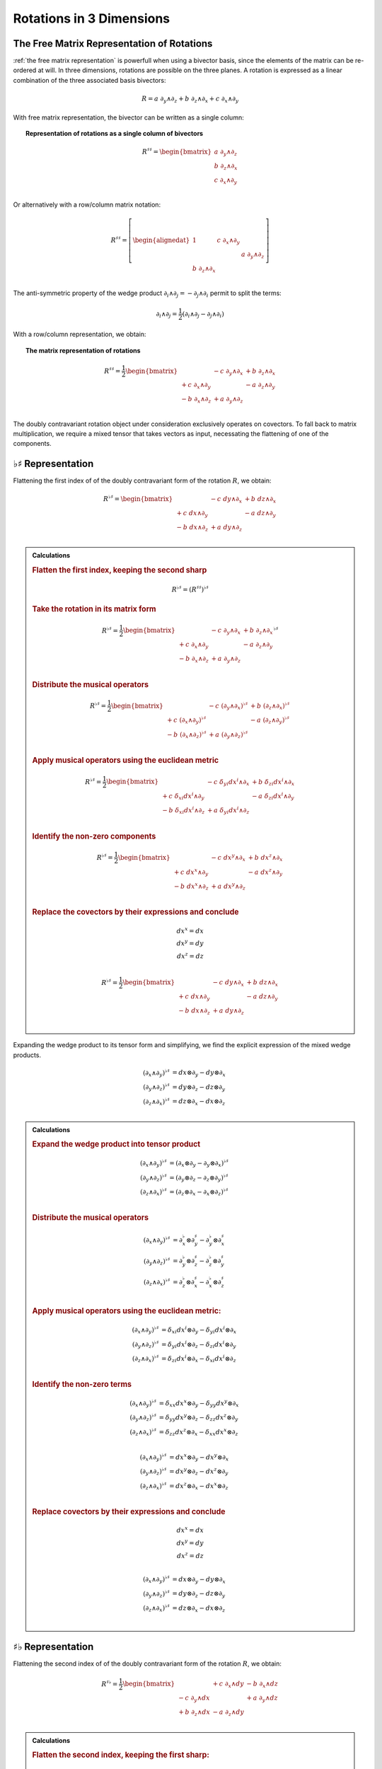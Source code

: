 .. Theoretical Universe (c) by Stéphane Haussler

.. Theoretical Universe is licensed under a Creative Commons Attribution 4.0
.. International License. You should have received a copy of the license along
.. with this work. If not, see <https://creativecommons.org/licenses/by/4.0/>.

Rotations in 3 Dimensions
=========================

.. rst-class:: custom-author

   by Stéphane Haussler

The Free Matrix Representation of Rotations
-------------------------------------------

.. {{{

:ref:`the free matrix representation` is powerfull when using a bivector basis,
since the elements of the matrix can be re-ordered at will. In three dimensions,
rotations are possible on the three planes. A rotation is expressed as a linear
combination of the three associated basis bivectors:

.. math::

   R = a \; ∂_y ∧ ∂_z + b \; ∂_z ∧ ∂_x + c \; ∂_x ∧ ∂_y

With free matrix representation, the bivector can be written as a single column:

.. topic:: Representation of rotations as a single column of bivectors

   .. math::

      R^{♯♯} = \begin{bmatrix}
        a \; ∂_y ∧ ∂_z \\
        b \; ∂_z ∧ ∂_x \\
        c \; ∂_x ∧ ∂_y \\
      \end{bmatrix}

Or alternatively with a row/column matrix notation:

.. math::

   R^{♯♯} = \left[ \begin{alignedat}{1}
                    & c \; ∂_x ∧ ∂_y &                \\
                    &                & a \; ∂_y ∧ ∂_z \\
     b \; ∂_z ∧ ∂_x &                &                \\
   \end{alignedat} \right]

The anti-symmetric property of the wedge product :math:`∂_i ∧ ∂_j = - ∂_j ∧ ∂_i`
permit to split the terms:

.. math::

   ∂_i ∧ ∂_j = \frac{1}{2} (∂_i ∧ ∂_j - ∂_j ∧ ∂_i)

With a row/column representation, we obtain:

.. topic:: The matrix representation of rotations

   .. math::

      R^{♯♯} = \frac{1}{2} \begin{bmatrix}
                       & - c \; ∂_y ∧ ∂_x & + b \; ∂_z ∧ ∂_x \\
      + c \; ∂_x ∧ ∂_y &                  & - a \; ∂_z ∧ ∂_y \\
      - b \; ∂_x ∧ ∂_z & + a \; ∂_y ∧ ∂_z &               \\
      \end{bmatrix}

The doubly contravariant rotation object under consideration exclusively
operates on covectors. To fall back to matrix multiplication, we require a mixed
tensor that takes vectors as input, necessating the flattening of one of the
components.

.. }}}

:math:`♭♯` Representation
-------------------------

.. {{{

Flattening the first index of of the doubly contravariant form of the rotation
:math:`R`, we obtain:

.. math::

   R^{♭♯} = \begin{bmatrix}
                   & - c \; dy ∧ ∂_x & + b \; dz ∧ ∂_x \\
   + c \; dx ∧ ∂_y &                 & - a \; dz ∧ ∂_y \\
   - b \; dx ∧ ∂_z & + a \; dy ∧ ∂_z &                 \\
   \end{bmatrix}

.. admonition:: Calculations
   :class: dropdown

   .. {{{

   .. rubric:: Flatten the first index, keeping the second sharp

   .. math:: R^{♭♯} = (R^{♯♯})^{♭♯}

   .. rubric:: Take the rotation in its matrix form

   .. math::

      R^{♭♯} = \frac{1}{2} \begin{bmatrix}
                        & - c \; ∂_y ∧ ∂_x & + b \; ∂_z ∧ ∂_x \\
      + c  \; ∂_x ∧ ∂_y &                  & - a \; ∂_z ∧ ∂_y \\
      - b  \; ∂_x ∧ ∂_z & + a \; ∂_y ∧ ∂_z &                  \\
      \end{bmatrix}^{♭♯}

   .. rubric:: Distribute the musical operators

   .. math::

      R^{♭♯} = \frac{1}{2} \begin{bmatrix}
                              & - c \; (∂_y ∧ ∂_x)^{♭♯} & + b \; (∂_z ∧ ∂_x)^{♭♯} \\
      + c \; (∂_x ∧ ∂_y)^{♭♯} &                         & - a \; (∂_z ∧ ∂_y)^{♭♯} \\
      - b \; (∂_x ∧ ∂_z)^{♭♯} & + a \; (∂_y ∧ ∂_z)^{♭♯} &                         \\
      \end{bmatrix}

   .. rubric:: Apply musical operators using the euclidean metric

   .. math::

      R^{♭♯} = \frac{1}{2} \begin{bmatrix}
                               & - c \; δ_{yi} dx^i ∧ ∂_x & + b \; δ_{zi} dx^i ∧ ∂_x \\
      + c \; δ_{xi} dx^i ∧ ∂_y &                          & - a \; δ_{zi} dx^i ∧ ∂_y \\
      - b \; δ_{xi} dx^i ∧ ∂_z & + a \; δ_{yi} dx^i ∧ ∂_z &                          \\
      \end{bmatrix}

   .. rubric:: Identify the non-zero components

   .. math::

      R^{♭♯} = \frac{1}{2} \begin{bmatrix}
                        & - c \; dx^y ∧ ∂_x & + b \; dx^z ∧ ∂_x \\
      + c \; dx^x ∧ ∂_y &                   & - a \; dx^z ∧ ∂_y \\
      - b \; dx^x ∧ ∂_z & + a \; dx^y ∧ ∂_z &                   \\
      \end{bmatrix}

   .. rubric:: Replace the covectors by their expressions and conclude

   .. math::

      dx^x = dx \\
      dx^y = dy \\
      dx^z = dz \\

   .. math::

      R^{♭♯} = \frac{1}{2} \begin{bmatrix}
                      & - c \; dy ∧ ∂_x & + b \; dz ∧ ∂_x \\
      + c \; dx ∧ ∂_y &                 & - a \; dz ∧ ∂_y \\
      - b \; dx ∧ ∂_z & + a \; dy ∧ ∂_z &                 \\
      \end{bmatrix}

   .. }}}

Expanding the wedge product to its tensor form and simplifying, we find the
explicit expression of the mixed wedge products.

.. math::

   (∂_x ∧ ∂_y)^{♭♯} &= dx ⊗ ∂_y - dy ⊗ ∂_x \\
   (∂_y ∧ ∂_z)^{♭♯} &= dy ⊗ ∂_z - dz ⊗ ∂_y \\
   (∂_z ∧ ∂_x)^{♭♯} &= dz ⊗ ∂_x - dx ⊗ ∂_z \\

.. admonition:: Calculations
   :class: dropdown

   .. {{{

   .. rubric:: Expand the wedge product into tensor product

   .. math::

      (∂_x ∧ ∂_y)^{♭♯} &= (∂_x ⊗ ∂_y - ∂_y ⊗ ∂_x)^{♭♯} \\
      (∂_y ∧ ∂_z)^{♭♯} &= (∂_y ⊗ ∂_z - ∂_z ⊗ ∂_y)^{♭♯} \\
      (∂_z ∧ ∂_x)^{♭♯} &= (∂_z ⊗ ∂_x - ∂_x ⊗ ∂_z)^{♭♯} \\

   .. rubric:: Distribute the musical operators

   .. math::

      (∂_x ∧ ∂_y)^{♭♯} &= ∂_x^♭ ⊗ ∂_y^♯ - ∂_y^♭ ⊗ ∂_x^♯ \\
      (∂_y ∧ ∂_z)^{♭♯} &= ∂_y^♭ ⊗ ∂_z^♯ - ∂_z^♭ ⊗ ∂_y^♯ \\
      (∂_z ∧ ∂_x)^{♭♯} &= ∂_z^♭ ⊗ ∂_x^♯ - ∂_x^♭ ⊗ ∂_z^♯ \\

   .. rubric:: Apply musical operators using the euclidean metric:

   .. math::

      (∂_x ∧ ∂_y)^{♭♯} &= δ_{xi} dx^i ⊗ ∂_y - δ_{yi} dx^i ⊗ ∂_x \\
      (∂_y ∧ ∂_z)^{♭♯} &= δ_{yi} dx^i ⊗ ∂_z - δ_{zi} dx^i ⊗ ∂_y \\
      (∂_z ∧ ∂_x)^{♭♯} &= δ_{zi} dx^i ⊗ ∂_x - δ_{xi} dx^i ⊗ ∂_z \\

   .. rubric:: Identify the non-zero terms

   .. math::

      (∂_x ∧ ∂_y)^{♭♯} &= δ_{xx} dx^x ⊗ ∂_y - δ_{yy} dx^y ⊗ ∂_x \\
      (∂_y ∧ ∂_z)^{♭♯} &= δ_{yy} dx^y ⊗ ∂_z - δ_{zz} dx^z ⊗ ∂_y \\
      (∂_z ∧ ∂_x)^{♭♯} &= δ_{zz} dx^z ⊗ ∂_x - δ_{xx} dx^x ⊗ ∂_z \\

   .. rubric: Apply numerical values

   .. math::

      (∂_x ∧ ∂_y)^{♭♯} &= dx^x ⊗ ∂_y - dx^y ⊗ ∂_x \\
      (∂_y ∧ ∂_z)^{♭♯} &= dx^y ⊗ ∂_z - dx^z ⊗ ∂_y \\
      (∂_z ∧ ∂_x)^{♭♯} &= dx^z ⊗ ∂_x - dx^x ⊗ ∂_z \\

   .. rubric:: Replace covectors by their expressions and conclude

   .. math::

      dx^x = dx \\
      dx^y = dy \\
      dx^z = dz \\

   .. math::

      (∂_x ∧ ∂_y)^{♭♯} &= dx ⊗ ∂_y - dy ⊗ ∂_x \\
      (∂_y ∧ ∂_z)^{♭♯} &= dy ⊗ ∂_z - dz ⊗ ∂_y \\
      (∂_z ∧ ∂_x)^{♭♯} &= dz ⊗ ∂_x - dx ⊗ ∂_z \\

   .. }}}

.. }}}

:math:`♯♭` Representation
-------------------------

.. {{{

Flattening the second index of of the doubly contravariant form of the rotation
:math:`R`, we obtain:

.. math::

   R^{♯♭} = \frac{1}{2} \begin{bmatrix}
                       & + c \; ∂_x ∧ dy & - b \; ∂_x ∧ dz \\
       - c \; ∂_y ∧ dx &                 & + a \; ∂_y ∧ dz \\
       + b \; ∂_z ∧ dx & - a \; ∂_z ∧ dy &                 \\
   \end{bmatrix}

.. admonition:: Calculations
   :class: dropdown

   .. {{{

   .. rubric:: Flatten the second index, keeping the first sharp:

   .. math:: R^{♯♭} = (R^{♯♯})^{♯♭}

   .. rubric:: Take the rotation in its matrix form:

   .. math::

      R^{♯♭} = \frac{1}{2} \begin{bmatrix}
                        & - c \; ∂_y ∧ ∂_x & + b \; ∂_z ∧ ∂_x \\
      + c  \; ∂_x ∧ ∂_y &                  & - a \; ∂_z ∧ ∂_y \\
      - b  \; ∂_x ∧ ∂_z & + a \; ∂_y ∧ ∂_z &                  \\
      \end{bmatrix}^{♯♭}

   .. rubric:: Distribute the musical operators:

   .. math::

      R^{♯♭} = \frac{1}{2} \begin{bmatrix}
                              & - c \; (∂_y ∧ ∂_x)^{♯♭} & + b \; (∂_z ∧ ∂_x)^{♯♭} \\
      + c \; (∂_x ∧ ∂_y)^{♯♭} &                         & - a \; (∂_z ∧ ∂_y)^{♯♭} \\
      - b \; (∂_x ∧ ∂_z)^{♯♭} & + a \; (∂_y ∧ ∂_z)^{♯♭} &                         \\
      \end{bmatrix}

   .. rubric:: Apply the musical operators using the euclidean metric:

   .. math::

      R^{♯♭} = \frac{1}{2} \begin{bmatrix}
                                 & - c \; ∂_y ∧ δ_{xi} dx^i & + b \; ∂_z ∧ δ_{xi} dx^i \\
        + c \; ∂_x ∧ δ_{yi} dx^i &                          & - a \; ∂_z ∧ δ_{yi} dx^i \\
        - b \; ∂_x ∧ δ_{zi} dx^i & + a \; ∂_y ∧ δ_{zi} dx^i &                          \\
      \end{bmatrix}

   .. rubric:: Identify the non-zero components:

   .. math::

      R^{♯♭} = \frac{1}{2} \begin{bmatrix}
                          & - c \; ∂_y ∧ dx^x & + b \; ∂_z ∧ dx^x \\
        + c \; ∂_x ∧ dx^y &                   & - a \; ∂_z ∧ dx^y \\
        - b \; ∂_x ∧ dx^z & + a \; ∂_y ∧ dx^z &                   \\
      \end{bmatrix}

   .. rubric:: Replace the covectors by their expressions

   .. math::

      dx^x = dx \\
      dx^y = dy \\
      dx^z = dz \\

   .. math::

      R^{♯♭} = \frac{1}{2} \begin{bmatrix}
                        & - c \; ∂_y ∧ dx & + b \; ∂_z ∧ dx \\
        + c \; ∂_x ∧ dy &                 & - a \; ∂_z ∧ dy \\
        - b \; ∂_x ∧ dz & + a \; ∂_y ∧ dz &                 \\
      \end{bmatrix}

   .. rubric:: Reorder and conclude

   .. math::

      R^{♯♭} = \frac{1}{2} \begin{bmatrix}
                        & + c \; ∂_x ∧ dy & - b \; ∂_x ∧ dz \\
        - c \; ∂_y ∧ dx &                 & + a \; ∂_y ∧ dz \\
        + b \; ∂_z ∧ dx & - a \; ∂_z ∧ dy &                 \\
      \end{bmatrix}

   .. }}}

Expanding the wedge product to its tensor form and simplifying, we find the
explicit expression of the mixed wedge products.

.. math::

   (∂_x ∧ ∂_y)^{♯♭} &= ∂_x ⊗ dy - ∂_y ⊗ dx \\
   (∂_y ∧ ∂_z)^{♯♭} &= ∂_y ⊗ dz - ∂_z ⊗ dy \\
   (∂_z ∧ ∂_x)^{♯♭} &= ∂_z ⊗ dx - ∂_x ⊗ dz \\

.. admonition:: Calculations
   :class: dropdown

   .. {{{

   .. rubric:: Expand exterior products into tensor products

   .. math::

      (∂_x ∧ ∂_y)^{♯♭} &= (∂_x ⊗ ∂_y - ∂_y ⊗ ∂_x)^{♯♭} \\
      (∂_y ∧ ∂_z)^{♯♭} &= (∂_y ⊗ ∂_z - ∂_z ⊗ ∂_y)^{♯♭} \\
      (∂_z ∧ ∂_x)^{♯♭} &= (∂_z ⊗ ∂_x - ∂_x ⊗ ∂_z)^{♯♭} \\

   .. rubric:: Distribute the musical operators

   .. math::

      (∂_x ∧ ∂_y)^{♯♭} &= ∂_x^♯ ⊗ ∂_y^♭ - ∂_y^♯ ⊗ ∂_x^♭ \\
      (∂_y ∧ ∂_z)^{♯♭} &= ∂_y^♯ ⊗ ∂_z^♭ - ∂_z^♯ ⊗ ∂_y^♭ \\
      (∂_z ∧ ∂_x)^{♯♭} &= ∂_z^♯ ⊗ ∂_x^♭ - ∂_x^♯ ⊗ ∂_z^♭ \\

   .. rubric:: Apply the musical operators using the euclidean metric

   .. math::

      (∂_x ∧ ∂_y)^{♯♭} &= ∂_x ⊗ δ_{yi} dx^i - ∂_y ⊗ δ_{xi} dx^i \\
      (∂_y ∧ ∂_z)^{♯♭} &= ∂_y ⊗ δ_{zi} dx^i - ∂_z ⊗ δ_{yi} dx^i \\
      (∂_z ∧ ∂_x)^{♯♭} &= ∂_z ⊗ δ_{xi} dx^i - ∂_x ⊗ δ_{zi} dx^i \\

   .. rubric:: Identify the non-zero terms

   .. math::

      (∂_x ∧ ∂_y)^{♯♭} &= ∂_x ⊗ δ_{yy} dx^y - ∂_y ⊗ δ_{xx} dx^x \\
      (∂_y ∧ ∂_z)^{♯♭} &= ∂_y ⊗ δ_{zz} dx^z - ∂_z ⊗ δ_{yy} dx^y \\
      (∂_z ∧ ∂_x)^{♯♭} &= ∂_z ⊗ δ_{xx} dx^x - ∂_x ⊗ δ_{zz} dx^z \\

   .. rubric:: Apply numerical values

   .. math::

      (∂_x ∧ ∂_y)^{♯♭} &= ∂_x ⊗ dx^y - ∂_y ⊗ dx^x \\
      (∂_y ∧ ∂_z)^{♯♭} &= ∂_y ⊗ dx^z - ∂_z ⊗ dx^y \\
      (∂_z ∧ ∂_x)^{♯♭} &= ∂_z ⊗ dx^x - ∂_x ⊗ dx^z \\

   .. rubric:: Replace the covectors by their expressions:

   .. math::

      dx^x = dx \\
      dx^y = dy \\
      dx^z = dz \\

   .. math::

      (∂_x ∧ ∂_y)^{♯♭} &= ∂_x ⊗ dy - ∂_y ⊗ dx \\
      (∂_y ∧ ∂_z)^{♯♭} &= ∂_y ⊗ dz - ∂_z ⊗ dy \\
      (∂_z ∧ ∂_x)^{♯♭} &= ∂_z ⊗ dx - ∂_x ⊗ dz \\

   .. }}}

.. }}}

Symmetries of the Mixed Wedge Product
-------------------------------------

.. {{{

From the explicit calculation of the basis elements, we observe the following
properties:

================== =========================== ==========================
Basis element      Expression                  Row/column matrix symmetry
================== =========================== ==========================
:math:`∂_x ∧ dx^y` :math:`∂_x ⊗ dy - ∂_y ⊗ dx` Antisymetric
:math:`∂_y ∧ dx^z` :math:`∂_x ⊗ dz - ∂_z ⊗ dy` Antisymetric
:math:`∂_z ∧ dx^x` :math:`∂_x ⊗ dx - ∂_x ⊗ dz` Antisymetric
================== =========================== ==========================

.. }}}

The :math:`\mathfrak{so}(3)` Rotation Group
-------------------------------------------

.. {{{

Whether as a transpose or not, we identify the :math:`\mathfrak{so}(3)`
matrices as well as get a first hint that we are about to identify the
electromagnetic tensor. Choosing the implicit basis :math:`\mathbf{e}_i \wedge
\mathbf{e}_j` in a row major representation, we obtain:

.. math::
  :nowrap:

   \begin{align} R &= \frac{1}{2}
   \begin{bmatrix}
         & - c & + b \\
     + c &     & - a \\
     - b & + a &     \\
   \end{bmatrix} \\
   &= a \left[ \begin{alignedat}{1}
     \; 0 & \;   & 0 & \;  & 0 \\
     \; 0 & \;   & 0 & \;- & 1 \\
     \; 0 & \; + & 1 & \;  & 0 \\
   \end{alignedat} \right]
   + b \left[ \begin{alignedat}{1}
       & 0 & \quad 0 & \; + & 1 \\
       & 0 & \quad 0 & \;   & 0 \\
     - & 1 & \quad 0 & \;   & 0 \\
   \end{alignedat} \right]
   + c \left[ \begin{alignedat}{1}
       & 0 & - & 1 & \quad 0 \\
     + & 1 &   & 0 & \quad 0 \\
       & 0 &   & 0 & \quad 0 \\
   \end{alignedat} \right]
   \end{align}

Which is `a regular choice for the basis
<https://en.m.wikipedia.org/wiki/3D_rotation_group>`_ of the
:math:`\mathfrak{so}(3)` group.

.. }}}

The Cross Product
-----------------

.. {{{

Rotations in three dimensions have a dual. We can either express a rotation
along the three planes, or we can express a rotation along the three directions
of space. Indeed, through the use of the Hodge star :math:`⋆`, we fall back
to the description of rotations expressed as a cross product :math:`⨯`:

Apply the Hodge star:

.. math::

   ⋆R = ⋆(a \; ∂_y ∧ ∂_z + b \; ∂_z ∧ ∂_x + c \; ∂_x ∧ ∂_y)

Distribute the Hodge star:

.. math::

   ⋆R = a ⋆(∂_y ∧ ∂_z) + b ⋆(∂_z ∧ ∂_x) + c ⋆(∂_x ∧ ∂_y)

Identify the cross product:

.. math::

   ⋆R = a \; ∂_x + b \; ∂_y + c \; ∂_z

That is, the Hodge star of the rotation ∂_xpressed as a linear comibination of
bivectors is exactly a rotation in terms of cross products in the Hodge dual
space:

.. math::

   ⋆R = a \; ∂_y ⨯ ∂_z + b \; ∂_z ⨯ ∂_x + c \; ∂_x ⨯ ∂_y

We could have written a covector in the same explicit manner. This notation is
very conveniant when performing calculations in Cartan's framework as it
permits to identify and organize terms for practical calculations by falling
back to regular matrix multiplication.

.. }}}

